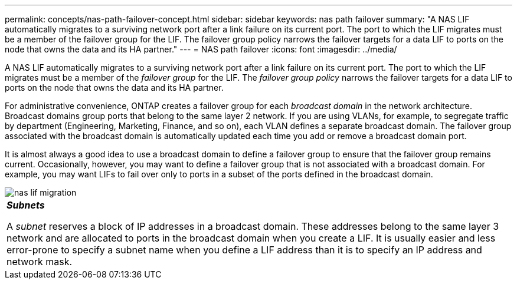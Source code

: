 ---
permalink: concepts/nas-path-failover-concept.html
sidebar: sidebar
keywords: nas path failover
summary: "A NAS LIF automatically migrates to a surviving network port after a link failure on its current port. The port to which the LIF migrates must be a member of the failover group for the LIF. The failover group policy narrows the failover targets for a data LIF to ports on the node that owns the data and its HA partner."
---
= NAS path failover
:icons: font
:imagesdir: ../media/

[.lead]
A NAS LIF automatically migrates to a surviving network port after a link failure on its current port. The port to which the LIF migrates must be a member of the _failover group_ for the LIF. The _failover group policy_ narrows the failover targets for a data LIF to ports on the node that owns the data and its HA partner.

For administrative convenience, ONTAP creates a failover group for each _broadcast domain_ in the network architecture. Broadcast domains group ports that belong to the same layer 2 network. If you are using VLANs, for example, to segregate traffic by department (Engineering, Marketing, Finance, and so on), each VLAN defines a separate broadcast domain. The failover group associated with the broadcast domain is automatically updated each time you add or remove a broadcast domain port.

It is almost always a good idea to use a broadcast domain to define a failover group to ensure that the failover group remains current. Occasionally, however, you may want to define a failover group that is not associated with a broadcast domain. For example, you may want LIFs to fail over only to ports in a subset of the ports defined in the broadcast domain.

image::../media/nas-lif-migration.gif[]

|===
a|
*_Subnets_*

A _subnet_ reserves a block of IP addresses in a broadcast domain. These addresses belong to the same layer 3 network and are allocated to ports in the broadcast domain when you create a LIF. It is usually easier and less error-prone to specify a subnet name when you define a LIF address than it is to specify an IP address and network mask.

|===
